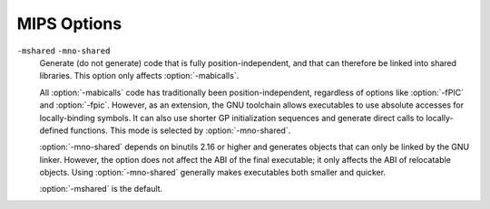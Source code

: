 ..
  Copyright 1988-2021 Free Software Foundation, Inc.
  This is part of the GCC manual.
  For copying conditions, see the GPL license file

  .. _mips-options:

MIPS Options
^^^^^^^^^^^^

.. index:: MIPS options

.. option:: -EB

  Generate big-endian code.

.. option:: -EL

  Generate little-endian code.  This is the default for :samp:`mips*el-*-*`
  configurations.

.. option:: -march=arch

  Generate code that runs on :samp:`{arch}`, which can be the name of a
  generic MIPS ISA, or the name of a particular processor.
  The ISA names are:
  :samp:`mips1`, :samp:`mips2`, :samp:`mips3`, :samp:`mips4`,
  :samp:`mips32`, :samp:`mips32r2`, :samp:`mips32r3`, :samp:`mips32r5`,
  :samp:`mips32r6`, :samp:`mips64`, :samp:`mips64r2`, :samp:`mips64r3`,
  :samp:`mips64r5` and :samp:`mips64r6`.
  The processor names are:
  :samp:`4kc`, :samp:`4km`, :samp:`4kp`, :samp:`4ksc`,
  :samp:`4kec`, :samp:`4kem`, :samp:`4kep`, :samp:`4ksd`,
  :samp:`5kc`, :samp:`5kf`,
  :samp:`20kc`,
  :samp:`24kc`, :samp:`24kf2_1`, :samp:`24kf1_1`,
  :samp:`24kec`, :samp:`24kef2_1`, :samp:`24kef1_1`,
  :samp:`34kc`, :samp:`34kf2_1`, :samp:`34kf1_1`, :samp:`34kn`,
  :samp:`74kc`, :samp:`74kf2_1`, :samp:`74kf1_1`, :samp:`74kf3_2`,
  :samp:`1004kc`, :samp:`1004kf2_1`, :samp:`1004kf1_1`,
  :samp:`i6400`, :samp:`i6500`,
  :samp:`interaptiv`,
  :samp:`loongson2e`, :samp:`loongson2f`, :samp:`loongson3a`, :samp:`gs464`,
  :samp:`gs464e`, :samp:`gs264e`,
  :samp:`m4k`,
  :samp:`m14k`, :samp:`m14kc`, :samp:`m14ke`, :samp:`m14kec`,
  :samp:`m5100`, :samp:`m5101`,
  :samp:`octeon`, :samp:`octeon+`, :samp:`octeon2`, :samp:`octeon3`,
  :samp:`orion`,
  :samp:`p5600`, :samp:`p6600`,
  :samp:`r2000`, :samp:`r3000`, :samp:`r3900`, :samp:`r4000`, :samp:`r4400`,
  :samp:`r4600`, :samp:`r4650`, :samp:`r4700`, :samp:`r5900`,
  :samp:`r6000`, :samp:`r8000`,
  :samp:`rm7000`, :samp:`rm9000`,
  :samp:`r10000`, :samp:`r12000`, :samp:`r14000`, :samp:`r16000`,
  :samp:`sb1`,
  :samp:`sr71000`,
  :samp:`vr4100`, :samp:`vr4111`, :samp:`vr4120`, :samp:`vr4130`, :samp:`vr4300`,
  :samp:`vr5000`, :samp:`vr5400`, :samp:`vr5500`,
  :samp:`xlr` and :samp:`xlp`.
  The special value :samp:`from-abi` selects the
  most compatible architecture for the selected ABI (that is,
  :samp:`mips1` for 32-bit ABIs and :samp:`mips3` for 64-bit ABIs).

  The native Linux/GNU toolchain also supports the value :samp:`native`,
  which selects the best architecture option for the host processor.
  :option:`-march`:samp:`=native` has no effect if GCC does not recognize
  the processor.

  In processor names, a final :samp:`000` can be abbreviated as :samp:`k`
  (for example, :option:`-march`:samp:`=r2k`).  Prefixes are optional, and
  :samp:`vr` may be written :samp:`r`.

  Names of the form :samp:`{n}f2_1` refer to processors with
  FPUs clocked at half the rate of the core, names of the form
  :samp:`{n}f1_1` refer to processors with FPUs clocked at the same
  rate as the core, and names of the form :samp:`{n}f3_2` refer to
  processors with FPUs clocked a ratio of 3:2 with respect to the core.
  For compatibility reasons, :samp:`{n}f` is accepted as a synonym
  for :samp:`{n}f2_1` while :samp:`{n}x` and :samp:`{b}fx` are
  accepted as synonyms for :samp:`{n}f1_1`.

  GCC defines two macros based on the value of this option.  The first
  is ``_MIPS_ARCH``, which gives the name of target architecture, as
  a string.  The second has the form ``_MIPS_ARCH_foo``,
  where :samp:`{foo}` is the capitalized value of ``_MIPS_ARCH``.
  For example, :option:`-march`:samp:`=r2000` sets ``_MIPS_ARCH``
  to ``"r2000"`` and defines the macro ``_MIPS_ARCH_R2000``.

  Note that the ``_MIPS_ARCH`` macro uses the processor names given
  above.  In other words, it has the full prefix and does not
  abbreviate :samp:`000` as :samp:`k`.  In the case of :samp:`from-abi`,
  the macro names the resolved architecture (either ``"mips1"`` or
  ``"mips3"`` ).  It names the default architecture when no
  :option:`-march` option is given.

.. option:: -mtune=arch

  Optimize for :samp:`{arch}`.  Among other things, this option controls
  the way instructions are scheduled, and the perceived cost of arithmetic
  operations.  The list of :samp:`{arch}` values is the same as for
  :option:`-march`.

  When this option is not used, GCC optimizes for the processor
  specified by :option:`-march`.  By using :option:`-march` and
  :option:`-mtune` together, it is possible to generate code that
  runs on a family of processors, but optimize the code for one
  particular member of that family.

  :option:`-mtune` defines the macros ``_MIPS_TUNE`` and
  ``_MIPS_TUNE_foo``, which work in the same way as the
  :option:`-march` ones described above.

.. option:: -mips1

  Equivalent to :option:`-march`:samp:`=mips1`.

.. option:: -mips2

  Equivalent to :option:`-march`:samp:`=mips2`.

.. option:: -mips3

  Equivalent to :option:`-march`:samp:`=mips3`.

.. option:: -mips4

  Equivalent to :option:`-march`:samp:`=mips4`.

.. option:: -mips32

  Equivalent to :option:`-march`:samp:`=mips32`.

.. option:: -mips32r3

  Equivalent to :option:`-march`:samp:`=mips32r3`.

.. option:: -mips32r5

  Equivalent to :option:`-march`:samp:`=mips32r5`.

.. option:: -mips32r6

  Equivalent to :option:`-march`:samp:`=mips32r6`.

.. option:: -mips64

  Equivalent to :option:`-march`:samp:`=mips64`.

.. option:: -mips64r2

  Equivalent to :option:`-march`:samp:`=mips64r2`.

.. option:: -mips64r3

  Equivalent to :option:`-march`:samp:`=mips64r3`.

.. option:: -mips64r5

  Equivalent to :option:`-march`:samp:`=mips64r5`.

.. option:: -mips64r6

  Equivalent to :option:`-march`:samp:`=mips64r6`.

.. option:: -mips16, -mno-mips16

  Generate (do not generate) MIPS16 code.  If GCC is targeting a
  MIPS32 or MIPS64 architecture, it makes use of the MIPS16e ASE.

  MIPS16 code generation can also be controlled on a per-function basis
  by means of ``mips16`` and ``nomips16`` attributes.
  See :ref:`function-attributes`, for more information.

.. option:: -mflip-mips16

  Generate MIPS16 code on alternating functions.  This option is provided
  for regression testing of mixed MIPS16/non-MIPS16 code generation, and is
  not intended for ordinary use in compiling user code.

.. option:: -minterlink-compressed, -mno-interlink-compressed

  Require (do not require) that code using the standard (uncompressed) MIPS ISA
  be link-compatible with MIPS16 and microMIPS code, and vice versa.

  For example, code using the standard ISA encoding cannot jump directly
  to MIPS16 or microMIPS code; it must either use a call or an indirect jump.
  :option:`-minterlink-compressed` therefore disables direct jumps unless GCC
  knows that the target of the jump is not compressed.

.. option:: -minterlink-mips16, -mno-interlink-mips16

  Aliases of :option:`-minterlink-compressed` and
  :option:`-mno-interlink-compressed`.  These options predate the microMIPS ASE
  and are retained for backwards compatibility.

.. option:: -mabi=32

  Generate code for the given ABI.

  Note that the EABI has a 32-bit and a 64-bit variant.  GCC normally
  generates 64-bit code when you select a 64-bit architecture, but you
  can use :option:`-mgp32` to get 32-bit code instead.

  For information about the O64 ABI, see
  http://gcc.gnu.org/projects/mipso64-abi.html.

  GCC supports a variant of the o32 ABI in which floating-point registers
  are 64 rather than 32 bits wide.  You can select this combination with
  :option:`-mabi`:samp:`=32` :option:`-mfp64`.  This ABI relies on the ``mthc1``
  and ``mfhc1`` instructions and is therefore only supported for
  MIPS32R2, MIPS32R3 and MIPS32R5 processors.

  The register assignments for arguments and return values remain the
  same, but each scalar value is passed in a single 64-bit register
  rather than a pair of 32-bit registers.  For example, scalar
  floating-point values are returned in :samp:`$f0` only, not a
  :samp:`$f0`/:samp:`$f1` pair.  The set of call-saved registers also
  remains the same in that the even-numbered double-precision registers
  are saved.

  Two additional variants of the o32 ABI are supported to enable
  a transition from 32-bit to 64-bit registers.  These are FPXX
  ( :option:`-mfpxx` ) and FP64A ( :option:`-mfp64` :option:`-mno-odd-spreg` ).
  The FPXX extension mandates that all code must execute correctly
  when run using 32-bit or 64-bit registers.  The code can be interlinked
  with either FP32 or FP64, but not both.
  The FP64A extension is similar to the FP64 extension but forbids the
  use of odd-numbered single-precision registers.  This can be used
  in conjunction with the ``FRE`` mode of FPUs in MIPS32R5
  processors and allows both FP32 and FP64A code to interlink and
  run in the same process without changing FPU modes.

.. option:: -mabicalls, -mno-abicalls

  Generate (do not generate) code that is suitable for SVR4-style
  dynamic objects.  :option:`-mabicalls` is the default for SVR4-based
  systems.

``-mshared`` ``-mno-shared``
  Generate (do not generate) code that is fully position-independent,
  and that can therefore be linked into shared libraries.  This option
  only affects :option:`-mabicalls`.

  All :option:`-mabicalls` code has traditionally been position-independent,
  regardless of options like :option:`-fPIC` and :option:`-fpic`.  However,
  as an extension, the GNU toolchain allows executables to use absolute
  accesses for locally-binding symbols.  It can also use shorter GP
  initialization sequences and generate direct calls to locally-defined
  functions.  This mode is selected by :option:`-mno-shared`.

  :option:`-mno-shared` depends on binutils 2.16 or higher and generates
  objects that can only be linked by the GNU linker.  However, the option
  does not affect the ABI of the final executable; it only affects the ABI
  of relocatable objects.  Using :option:`-mno-shared` generally makes
  executables both smaller and quicker.

  :option:`-mshared` is the default.

.. option:: -mplt, -mno-plt

  Assume (do not assume) that the static and dynamic linkers
  support PLTs and copy relocations.  This option only affects
  :option:`-mno-shared -mabicalls`.  For the n64 ABI, this option
  has no effect without :option:`-msym32`.

  You can make :option:`-mplt` the default by configuring
  GCC with :option:`--with-mips-plt`.  The default is
  :option:`-mno-plt` otherwise.

.. option:: -mxgot, -mno-xgot

  Lift (do not lift) the usual restrictions on the size of the global
  offset table.

  GCC normally uses a single instruction to load values from the GOT.
  While this is relatively efficient, it only works if the GOT
  is smaller than about 64k.  Anything larger causes the linker
  to report an error such as:

  .. index:: relocation truncated to fit (MIPS)

  .. code-block:: c++

    relocation truncated to fit: R_MIPS_GOT16 foobar

  If this happens, you should recompile your code with :option:`-mxgot`.
  This works with very large GOTs, although the code is also
  less efficient, since it takes three instructions to fetch the
  value of a global symbol.

  Note that some linkers can create multiple GOTs.  If you have such a
  linker, you should only need to use :option:`-mxgot` when a single object
  file accesses more than 64k's worth of GOT entries.  Very few do.

  These options have no effect unless GCC is generating position
  independent code.

.. option:: -mgp32

  Assume that general-purpose registers are 32 bits wide.

.. option:: -mgp64

  Assume that general-purpose registers are 64 bits wide.

.. option:: -mfp32

  Assume that floating-point registers are 32 bits wide.

.. option:: -mfp64

  Assume that floating-point registers are 64 bits wide.

.. option:: -mfpxx

  Do not assume the width of floating-point registers.

.. option:: -mhard-float

  Use floating-point coprocessor instructions.

.. option:: -msoft-float

  Do not use floating-point coprocessor instructions.  Implement
  floating-point calculations using library calls instead.

.. option:: -mno-float

  Equivalent to :option:`-msoft-float`, but additionally asserts that the
  program being compiled does not perform any floating-point operations.
  This option is presently supported only by some bare-metal MIPS
  configurations, where it may select a special set of libraries
  that lack all floating-point support (including, for example, the
  floating-point ``printf`` formats).
  If code compiled with :option:`-mno-float` accidentally contains
  floating-point operations, it is likely to suffer a link-time
  or run-time failure.

.. option:: -msingle-float

  Assume that the floating-point coprocessor only supports single-precision
  operations.

.. option:: -mdouble-float

  Assume that the floating-point coprocessor supports double-precision
  operations.  This is the default.

.. option:: -modd-spreg, -mno-odd-spreg

  Enable the use of odd-numbered single-precision floating-point registers
  for the o32 ABI.  This is the default for processors that are known to
  support these registers.  When using the o32 FPXX ABI, :option:`-mno-odd-spreg`
  is set by default.

.. option:: -mabs=2008

  These options control the treatment of the special not-a-number (NaN)
  IEEE 754 floating-point data with the ``abs.fmt`` and
  ``neg.fmt`` machine instructions.

  By default or when :option:`-mabs`:samp:`=legacy` is used the legacy
  treatment is selected.  In this case these instructions are considered
  arithmetic and avoided where correct operation is required and the
  input operand might be a NaN.  A longer sequence of instructions that
  manipulate the sign bit of floating-point datum manually is used
  instead unless the :option:`-ffinite-math-only` option has also been
  specified.

  The :option:`-mabs`:samp:`=2008` option selects the IEEE 754-2008 treatment.  In
  this case these instructions are considered non-arithmetic and therefore
  operating correctly in all cases, including in particular where the
  input operand is a NaN.  These instructions are therefore always used
  for the respective operations.

.. option:: -mnan=2008

  These options control the encoding of the special not-a-number (NaN)
  IEEE 754 floating-point data.

  The :option:`-mnan`:samp:`=legacy` option selects the legacy encoding.  In this
  case quiet NaNs (qNaNs) are denoted by the first bit of their trailing
  significand field being 0, whereas signaling NaNs (sNaNs) are denoted
  by the first bit of their trailing significand field being 1.

  The :option:`-mnan`:samp:`=2008` option selects the IEEE 754-2008 encoding.  In
  this case qNaNs are denoted by the first bit of their trailing
  significand field being 1, whereas sNaNs are denoted by the first bit of
  their trailing significand field being 0.

  The default is :option:`-mnan`:samp:`=legacy` unless GCC has been configured with
  :option:`--with-nan`:samp:`=2008`.

.. option:: -mllsc, -mno-llsc

  Use (do not use) :samp:`ll`, :samp:`sc`, and :samp:`sync` instructions to
  implement atomic memory built-in functions.  When neither option is
  specified, GCC uses the instructions if the target architecture
  supports them.

  :option:`-mllsc` is useful if the runtime environment can emulate the
  instructions and :option:`-mno-llsc` can be useful when compiling for
  nonstandard ISAs.  You can make either option the default by
  configuring GCC with :option:`--with-llsc` and :option:`--without-llsc`
  respectively.  :option:`--with-llsc` is the default for some
  configurations; see the installation documentation for details.

.. option:: -mdsp, -mno-dsp

  Use (do not use) revision 1 of the MIPS DSP ASE.
  See :ref:`mips-dsp-built-in-functions`.  This option defines the
  preprocessor macro ``__mips_dsp``.  It also defines
  ``__mips_dsp_rev`` to 1.

.. option:: -mdspr2, -mno-dspr2

  Use (do not use) revision 2 of the MIPS DSP ASE.
  See :ref:`mips-dsp-built-in-functions`.  This option defines the
  preprocessor macros ``__mips_dsp`` and ``__mips_dspr2``.
  It also defines ``__mips_dsp_rev`` to 2.

.. option:: -msmartmips, -mno-smartmips

  Use (do not use) the MIPS SmartMIPS ASE.

.. option:: -mpaired-single, -mno-paired-single

  Use (do not use) paired-single floating-point instructions.
  See :ref:`mips-paired-single-support`.  This option requires
  hardware floating-point support to be enabled.

.. option:: -mdmx, -mno-mdmx

  Use (do not use) MIPS Digital Media Extension instructions.
  This option can only be used when generating 64-bit code and requires
  hardware floating-point support to be enabled.

.. option:: -mips3d, -mno-mips3d

  Use (do not use) the MIPS-3D ASE.  See :ref:`mips-3d-built-in-functions`.
  The option :option:`-mips3d` implies :option:`-mpaired-single`.

.. option:: -mmicromips, -mno-micromips

  Generate (do not generate) microMIPS code.

  MicroMIPS code generation can also be controlled on a per-function basis
  by means of ``micromips`` and ``nomicromips`` attributes.
  See :ref:`function-attributes`, for more information.

.. option:: -mmt, -mno-mt

  Use (do not use) MT Multithreading instructions.

.. option:: -mmcu, -mno-mcu

  Use (do not use) the MIPS MCU ASE instructions.

.. option:: -meva, -mno-eva

  Use (do not use) the MIPS Enhanced Virtual Addressing instructions.

.. option:: -mvirt, -mno-virt

  Use (do not use) the MIPS Virtualization (VZ) instructions.

.. option:: -mxpa, -mno-xpa

  Use (do not use) the MIPS eXtended Physical Address (XPA) instructions.

.. option:: -mcrc, -mno-crc

  Use (do not use) the MIPS Cyclic Redundancy Check (CRC) instructions.

.. option:: -mginv, -mno-ginv

  Use (do not use) the MIPS Global INValidate (GINV) instructions.

.. option:: -mloongson-mmi, -mno-loongson-mmi

  Use (do not use) the MIPS Loongson MultiMedia extensions Instructions (MMI).

.. option:: -mloongson-ext, -mno-loongson-ext

  Use (do not use) the MIPS Loongson EXTensions (EXT) instructions.

.. option:: -mloongson-ext2, -mno-loongson-ext2

  Use (do not use) the MIPS Loongson EXTensions r2 (EXT2) instructions.

.. option:: -mlong64

  Force ``long`` types to be 64 bits wide.  See :option:`-mlong32` for
  an explanation of the default and the way that the pointer size is
  determined.

.. option:: -mlong32

  Force ``long``, ``int``, and pointer types to be 32 bits wide.

  The default size of ``int`` s, ``long`` s and pointers depends on
  the ABI.  All the supported ABIs use 32-bit ``int`` s.  The n64 ABI
  uses 64-bit ``long`` s, as does the 64-bit EABI; the others use
  32-bit ``long`` s.  Pointers are the same size as ``long`` s,
  or the same size as integer registers, whichever is smaller.

.. option:: -msym32, -mno-sym32

  Assume (do not assume) that all symbols have 32-bit values, regardless
  of the selected ABI.  This option is useful in combination with
  :option:`-mabi`:samp:`=64` and :option:`-mno-abicalls` because it allows GCC
  to generate shorter and faster references to symbolic addresses.

.. option:: -G num

  Put definitions of externally-visible data in a small data section
  if that data is no bigger than :samp:`{num}` bytes.  GCC can then generate
  more efficient accesses to the data; see :option:`-mgpopt` for details.

  The default :option:`-G` option depends on the configuration.

.. option:: -mlocal-sdata, -mno-local-sdata

  Extend (do not extend) the :option:`-G` behavior to local data too,
  such as to static variables in C.  :option:`-mlocal-sdata` is the
  default for all configurations.

  If the linker complains that an application is using too much small data,
  you might want to try rebuilding the less performance-critical parts with
  :option:`-mno-local-sdata`.  You might also want to build large
  libraries with :option:`-mno-local-sdata`, so that the libraries leave
  more room for the main program.

.. option:: -mextern-sdata, -mno-extern-sdata

  Assume (do not assume) that externally-defined data is in
  a small data section if the size of that data is within the :option:`-G` limit.
  :option:`-mextern-sdata` is the default for all configurations.

  If you compile a module :samp:`{Mod}` with :option:`-mextern-sdata` :option:`-G`
  :samp:`{num}` :option:`-mgpopt`, and :samp:`{Mod}` references a variable :samp:`{Var}`
  that is no bigger than :samp:`{num}` bytes, you must make sure that :samp:`{Var}`
  is placed in a small data section.  If :samp:`{Var}` is defined by another
  module, you must either compile that module with a high-enough
  :option:`-G` setting or attach a ``section`` attribute to :samp:`{Var}` 's
  definition.  If :samp:`{Var}` is common, you must link the application
  with a high-enough :option:`-G` setting.

  The easiest way of satisfying these restrictions is to compile
  and link every module with the same :option:`-G` option.  However,
  you may wish to build a library that supports several different
  small data limits.  You can do this by compiling the library with
  the highest supported :option:`-G` setting and additionally using
  :option:`-mno-extern-sdata` to stop the library from making assumptions
  about externally-defined data.

.. option:: -mgpopt, -mno-gpopt

  Use (do not use) GP-relative accesses for symbols that are known to be
  in a small data section; see :option:`-G`, :option:`-mlocal-sdata` and
  :option:`-mextern-sdata`.  :option:`-mgpopt` is the default for all
  configurations.

  :option:`-mno-gpopt` is useful for cases where the ``$gp`` register
  might not hold the value of ``_gp``.  For example, if the code is
  part of a library that might be used in a boot monitor, programs that
  call boot monitor routines pass an unknown value in ``$gp``.
  (In such situations, the boot monitor itself is usually compiled
  with :option:`-G0`.)

  :option:`-mno-gpopt` implies :option:`-mno-local-sdata` and
  :option:`-mno-extern-sdata`.

.. option:: -membedded-data, -mno-embedded-data

  Allocate variables to the read-only data section first if possible, then
  next in the small data section if possible, otherwise in data.  This gives
  slightly slower code than the default, but reduces the amount of RAM required
  when executing, and thus may be preferred for some embedded systems.

.. option:: -muninit-const-in-rodata, -mno-uninit-const-in-rodata

  Put uninitialized ``const`` variables in the read-only data section.
  This option is only meaningful in conjunction with :option:`-membedded-data`.

.. option:: -mcode-readable=setting

  Specify whether GCC may generate code that reads from executable sections.
  There are three possible settings:

  ``-mcode-readable=yes``
    Instructions may freely access executable sections.  This is the
    default setting.

  ``-mcode-readable=pcrel``
    MIPS16 PC-relative load instructions can access executable sections,
    but other instructions must not do so.  This option is useful on 4KSc
    and 4KSd processors when the code TLBs have the Read Inhibit bit set.
    It is also useful on processors that can be configured to have a dual
    instruction/data SRAM interface and that, like the M4K, automatically
    redirect PC-relative loads to the instruction RAM.

  ``-mcode-readable=no``
    Instructions must not access executable sections.  This option can be
    useful on targets that are configured to have a dual instruction/data
    SRAM interface but that (unlike the M4K) do not automatically redirect
    PC-relative loads to the instruction RAM.

.. option:: -msplit-addresses, -mno-split-addresses

  Enable (disable) use of the ``%hi()`` and ``%lo()`` assembler
  relocation operators.  This option has been superseded by
  :option:`-mexplicit-relocs` but is retained for backwards compatibility.

.. option:: -mexplicit-relocs, -mno-explicit-relocs

  Use (do not use) assembler relocation operators when dealing with symbolic
  addresses.  The alternative, selected by :option:`-mno-explicit-relocs`,
  is to use assembler macros instead.

  :option:`-mexplicit-relocs` is the default if GCC was configured
  to use an assembler that supports relocation operators.

.. option:: -mcheck-zero-division, -mno-check-zero-division

  Trap (do not trap) on integer division by zero.

  The default is :option:`-mcheck-zero-division`.

.. option:: -mdivide-traps, -mdivide-breaks

  MIPS systems check for division by zero by generating either a
  conditional trap or a break instruction.  Using traps results in
  smaller code, but is only supported on MIPS II and later.  Also, some
  versions of the Linux kernel have a bug that prevents trap from
  generating the proper signal ( ``SIGFPE`` ).  Use :option:`-mdivide-traps` to
  allow conditional traps on architectures that support them and
  :option:`-mdivide-breaks` to force the use of breaks.

  The default is usually :option:`-mdivide-traps`, but this can be
  overridden at configure time using :option:`--with-divide`:samp:`=breaks`.
  Divide-by-zero checks can be completely disabled using
  :option:`-mno-check-zero-division`.

.. option:: -mload-store-pairs, -mno-load-store-pairs

  Enable (disable) an optimization that pairs consecutive load or store
  instructions to enable load/store bonding.  This option is enabled by
  default but only takes effect when the selected architecture is known
  to support bonding.

.. option:: -mmemcpy, -mno-memcpy

  Force (do not force) the use of ``memcpy`` for non-trivial block
  moves.  The default is :option:`-mno-memcpy`, which allows GCC to inline
  most constant-sized copies.

.. option:: -mlong-calls, -mno-long-calls

  Disable (do not disable) use of the ``jal`` instruction.  Calling
  functions using ``jal`` is more efficient but requires the caller
  and callee to be in the same 256 megabyte segment.

  This option has no effect on abicalls code.  The default is
  :option:`-mno-long-calls`.

.. option:: -mmad, -mno-mad

  Enable (disable) use of the ``mad``, ``madu`` and ``mul``
  instructions, as provided by the R4650 ISA.

.. option:: -mimadd, -mno-imadd

  Enable (disable) use of the ``madd`` and ``msub`` integer
  instructions.  The default is :option:`-mimadd` on architectures
  that support ``madd`` and ``msub`` except for the 74k
  architecture where it was found to generate slower code.

.. option:: -mfused-madd, -mno-fused-madd

  Enable (disable) use of the floating-point multiply-accumulate
  instructions, when they are available.  The default is
  :option:`-mfused-madd`.

  On the R8000 CPU when multiply-accumulate instructions are used,
  the intermediate product is calculated to infinite precision
  and is not subject to the FCSR Flush to Zero bit.  This may be
  undesirable in some circumstances.  On other processors the result
  is numerically identical to the equivalent computation using
  separate multiply, add, subtract and negate instructions.

.. option:: -nocpp

  Tell the MIPS assembler to not run its preprocessor over user
  assembler files (with a :samp:`.s` suffix) when assembling them.

.. option:: -mfix-24k, -mno-fix-24k

  Work around the 24K E48 (lost data on stores during refill) errata.
  The workarounds are implemented by the assembler rather than by GCC.

.. option:: -mfix-r4000, -mno-fix-r4000

  Work around certain R4000 CPU errata:

  * A double-word or a variable shift may give an incorrect result if executed
    immediately after starting an integer division.

  * A double-word or a variable shift may give an incorrect result if executed
    while an integer multiplication is in progress.

  * An integer division may give an incorrect result if started in a delay slot
    of a taken branch or a jump.

.. option:: -mfix-r4400, -mno-fix-r4400

  Work around certain R4400 CPU errata:

  * A double-word or a variable shift may give an incorrect result if executed
    immediately after starting an integer division.

.. option:: -mfix-r10000, -mno-fix-r10000

  Work around certain R10000 errata:

  * ``ll`` / ``sc`` sequences may not behave atomically on revisions
    prior to 3.0.  They may deadlock on revisions 2.6 and earlier.

  This option can only be used if the target architecture supports
  branch-likely instructions.  :option:`-mfix-r10000` is the default when
  :option:`-march`:samp:`=r10000` is used; :option:`-mno-fix-r10000` is the default
  otherwise.

.. option:: -mfix-r5900, -mno-fix-r5900

  Do not attempt to schedule the preceding instruction into the delay slot
  of a branch instruction placed at the end of a short loop of six
  instructions or fewer and always schedule a ``nop`` instruction there
  instead.  The short loop bug under certain conditions causes loops to
  execute only once or twice, due to a hardware bug in the R5900 chip.  The
  workaround is implemented by the assembler rather than by GCC.

.. option:: -mfix-rm7000, -mno-fix-rm7000

  Work around the RM7000 ``dmult`` / ``dmultu`` errata.  The
  workarounds are implemented by the assembler rather than by GCC.

.. option:: -mfix-vr4120, -mno-fix-vr4120

  Work around certain VR4120 errata:

  * ``dmultu`` does not always produce the correct result.

  * ``div`` and ``ddiv`` do not always produce the correct result if one
    of the operands is negative.

  The workarounds for the division errata rely on special functions in
  :samp:`libgcc.a`.  At present, these functions are only provided by
  the ``mips64vr*-elf`` configurations.

  Other VR4120 errata require a NOP to be inserted between certain pairs of
  instructions.  These errata are handled by the assembler, not by GCC itself.

.. option:: -mfix-vr4130

  Work around the VR4130 ``mflo`` / ``mfhi`` errata.  The
  workarounds are implemented by the assembler rather than by GCC,
  although GCC avoids using ``mflo`` and ``mfhi`` if the
  VR4130 ``macc``, ``macchi``, ``dmacc`` and ``dmacchi``
  instructions are available instead.

.. option:: -mfix-sb1, -mno-fix-sb1

  Work around certain SB-1 CPU core errata.
  (This flag currently works around the SB-1 revision 2
  'F1' and 'F2' floating-point errata.)

.. option:: -mr10k-cache-barrier=setting

  Specify whether GCC should insert cache barriers to avoid the
  side effects of speculation on R10K processors.

  In common with many processors, the R10K tries to predict the outcome
  of a conditional branch and speculatively executes instructions from
  the 'taken' branch.  It later aborts these instructions if the
  predicted outcome is wrong.  However, on the R10K, even aborted
  instructions can have side effects.

  This problem only affects kernel stores and, depending on the system,
  kernel loads.  As an example, a speculatively-executed store may load
  the target memory into cache and mark the cache line as dirty, even if
  the store itself is later aborted.  If a DMA operation writes to the
  same area of memory before the 'dirty' line is flushed, the cached
  data overwrites the DMA-ed data.  See the R10K processor manual
  for a full description, including other potential problems.

  One workaround is to insert cache barrier instructions before every memory
  access that might be speculatively executed and that might have side
  effects even if aborted.  :option:`-mr10k-cache-barrier`:samp:`={setting}`
  controls GCC's implementation of this workaround.  It assumes that
  aborted accesses to any byte in the following regions does not have
  side effects:

  * the memory occupied by the current function's stack frame;

  * the memory occupied by an incoming stack argument;

  * the memory occupied by an object with a link-time-constant address.

  It is the kernel's responsibility to ensure that speculative
  accesses to these regions are indeed safe.

  If the input program contains a function declaration such as:

  .. code-block:: c++

    void foo (void);

  then the implementation of ``foo`` must allow ``j foo`` and
  ``jal foo`` to be executed speculatively.  GCC honors this
  restriction for functions it compiles itself.  It expects non-GCC
  functions (such as hand-written assembly code) to do the same.

  The option has three forms:

  ``-mr10k-cache-barrier=load-store``
    Insert a cache barrier before a load or store that might be
    speculatively executed and that might have side effects even
    if aborted.

  ``-mr10k-cache-barrier=store``
    Insert a cache barrier before a store that might be speculatively
    executed and that might have side effects even if aborted.

  ``-mr10k-cache-barrier=none``
    Disable the insertion of cache barriers.  This is the default setting.

.. option:: -mflush-func=func

  Specifies the function to call to flush the I and D caches, or to not
  call any such function.  If called, the function must take the same
  arguments as the common ``_flush_func``, that is, the address of the
  memory range for which the cache is being flushed, the size of the
  memory range, and the number 3 (to flush both caches).  The default
  depends on the target GCC was configured for, but commonly is either
  ``_flush_func`` or ``__cpu_flush``.

.. option:: -mflush-func

  Default option value for :option:`-mno-flush-func`.

.. option:: mbranch-cost=num

  Set the cost of branches to roughly :samp:`{num}` 'simple' instructions.
  This cost is only a heuristic and is not guaranteed to produce
  consistent results across releases.  A zero cost redundantly selects
  the default, which is based on the :option:`-mtune` setting.

.. option:: -mbranch-likely, -mno-branch-likely

  Enable or disable use of Branch Likely instructions, regardless of the
  default for the selected architecture.  By default, Branch Likely
  instructions may be generated if they are supported by the selected
  architecture.  An exception is for the MIPS32 and MIPS64 architectures
  and processors that implement those architectures; for those, Branch
  Likely instructions are not be generated by default because the MIPS32
  and MIPS64 architectures specifically deprecate their use.

.. option:: -mcompact-branches=never

  These options control which form of branches will be generated.  The
  default is :option:`-mcompact-branches`:samp:`=optimal`.

  The :option:`-mcompact-branches`:samp:`=never` option ensures that compact branch
  instructions will never be generated.

  The :option:`-mcompact-branches`:samp:`=always` option ensures that a compact
  branch instruction will be generated if available.  If a compact branch
  instruction is not available, a delay slot form of the branch will be
  used instead.

  This option is supported from MIPS Release 6 onwards.

  The :option:`-mcompact-branches`:samp:`=optimal` option will cause a delay slot
  branch to be used if one is available in the current ISA and the delay
  slot is successfully filled.  If the delay slot is not filled, a compact
  branch will be chosen if one is available.

.. option:: -mfp-exceptions, -mno-fp-exceptions

  Specifies whether FP exceptions are enabled.  This affects how
  FP instructions are scheduled for some processors.
  The default is that FP exceptions are
  enabled.

  For instance, on the SB-1, if FP exceptions are disabled, and we are emitting
  64-bit code, then we can use both FP pipes.  Otherwise, we can only use one
  FP pipe.

.. option:: -mvr4130-align, -mno-vr4130-align

  The VR4130 pipeline is two-way superscalar, but can only issue two
  instructions together if the first one is 8-byte aligned.  When this
  option is enabled, GCC aligns pairs of instructions that it
  thinks should execute in parallel.

  This option only has an effect when optimizing for the VR4130.
  It normally makes code faster, but at the expense of making it bigger.
  It is enabled by default at optimization level :option:`-O3`.

.. option:: -msynci, -mno-synci

  Enable (disable) generation of ``synci`` instructions on
  architectures that support it.  The ``synci`` instructions (if
  enabled) are generated when ``__builtin___clear_cache`` is
  compiled.

  This option defaults to :option:`-mno-synci`, but the default can be
  overridden by configuring GCC with :option:`--with-synci`.

  When compiling code for single processor systems, it is generally safe
  to use ``synci``.  However, on many multi-core (SMP) systems, it
  does not invalidate the instruction caches on all cores and may lead
  to undefined behavior.

.. option:: -mrelax-pic-calls, -mno-relax-pic-calls

  Try to turn PIC calls that are normally dispatched via register
  ``$25`` into direct calls.  This is only possible if the linker can
  resolve the destination at link time and if the destination is within
  range for a direct call.

  :option:`-mrelax-pic-calls` is the default if GCC was configured to use
  an assembler and a linker that support the ``.reloc`` assembly
  directive and :option:`-mexplicit-relocs` is in effect.  With
  :option:`-mno-explicit-relocs`, this optimization can be performed by the
  assembler and the linker alone without help from the compiler.

.. option:: -mmcount-ra-address, -mno-mcount-ra-address

  Emit (do not emit) code that allows ``_mcount`` to modify the
  calling function's return address.  When enabled, this option extends
  the usual ``_mcount`` interface with a new :samp:`{ra-address}`
  parameter, which has type ``intptr_t *`` and is passed in register
  ``$12``.  ``_mcount`` can then modify the return address by
  doing both of the following:

  * Returning the new address in register ``$31``.

  * Storing the new address in ``*ra-address``,
    if :samp:`{ra-address}` is nonnull.

  The default is :option:`-mno-mcount-ra-address`.

.. option:: -mframe-header-opt, -mno-frame-header-opt

  Enable (disable) frame header optimization in the o32 ABI.  When using the
  o32 ABI, calling functions will allocate 16 bytes on the stack for the called
  function to write out register arguments.  When enabled, this optimization
  will suppress the allocation of the frame header if it can be determined that
  it is unused.

  This optimization is off by default at all optimization levels.

.. option:: -mlxc1-sxc1, -mno-lxc1-sxc1

  When applicable, enable (disable) the generation of ``lwxc1``,
  ``swxc1``, ``ldxc1``, ``sdxc1`` instructions.  Enabled by default.

.. option:: -mmadd4, -mno-madd4

  When applicable, enable (disable) the generation of 4-operand ``madd.s``,
  ``madd.d`` and related instructions.  Enabled by default.